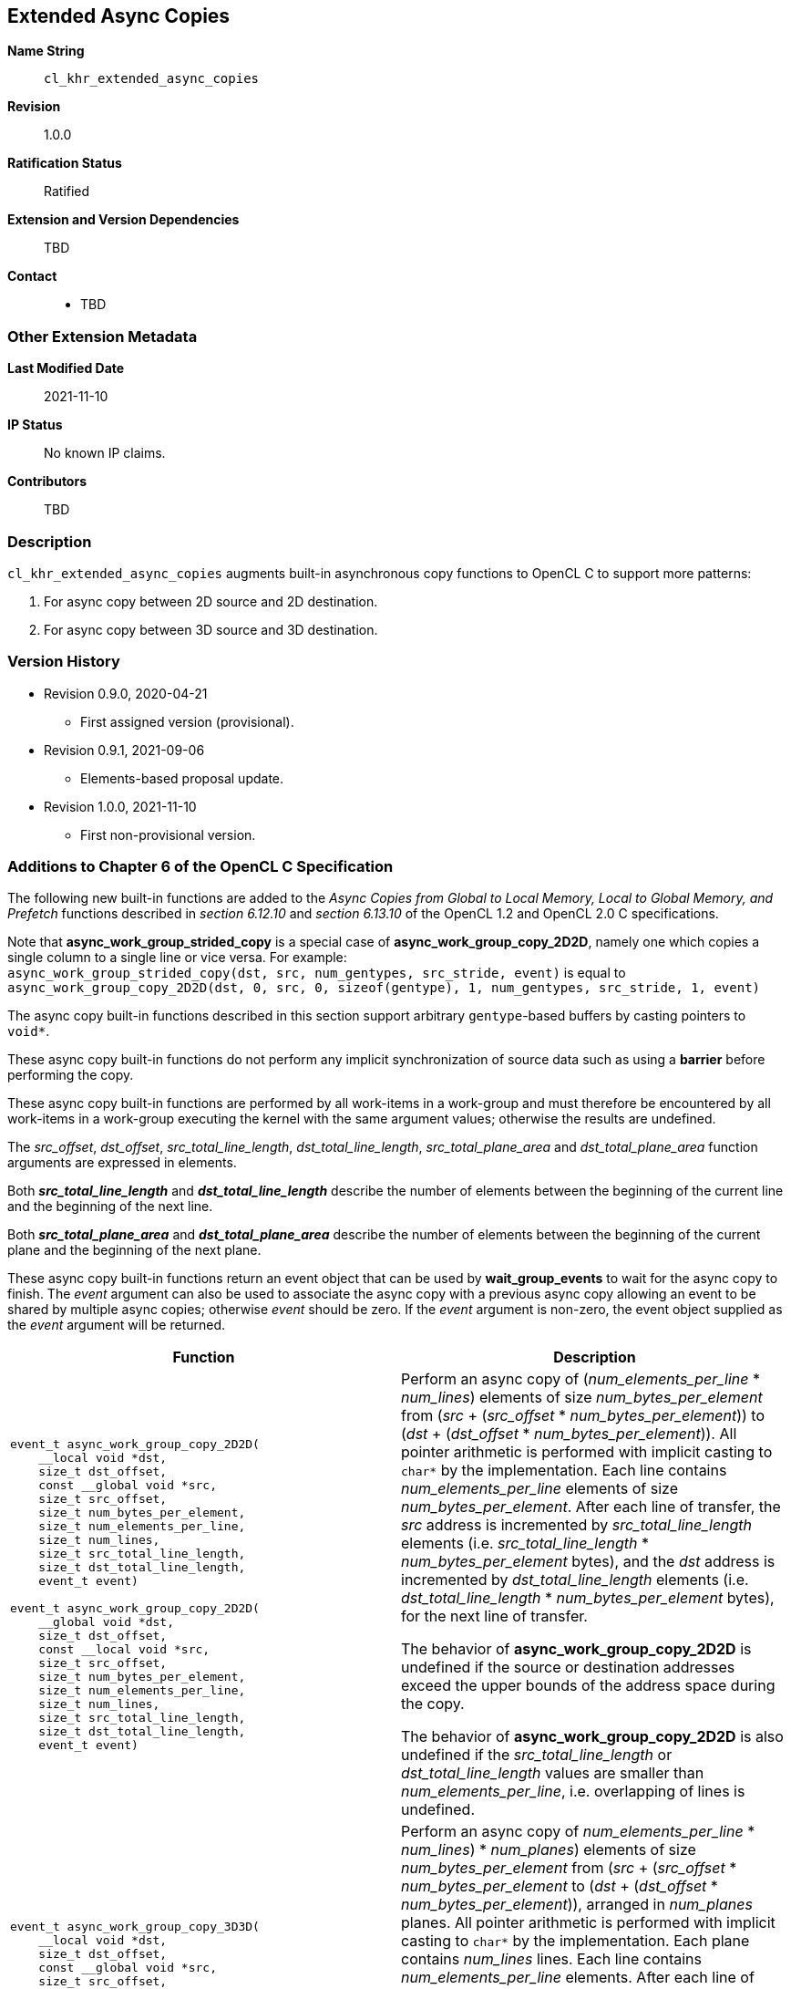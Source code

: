 [[cl_khr_extended_async_copies]]
== Extended Async Copies

*Name String*::
`cl_khr_extended_async_copies`
*Revision*::
1.0.0
*Ratification Status*::
Ratified
*Extension and Version Dependencies*::
TBD
*Contact*::
  * TBD

=== Other Extension Metadata

*Last Modified Date*::
    2021-11-10
*IP Status*::
    No known IP claims.
*Contributors*::
    TBD

=== Description

`cl_khr_extended_async_copies` augments built-in asynchronous copy functions
to OpenCL C to support more patterns:

  . For async copy between 2D source and 2D destination.
  . For async copy between 3D source and 3D destination.

=== Version History

  * Revision 0.9.0, 2020-04-21
  ** First assigned version (provisional).
  * Revision 0.9.1, 2021-09-06
  ** Elements-based proposal update.
  * Revision 1.0.0, 2021-11-10
  ** First non-provisional version.


=== Additions to Chapter 6 of the OpenCL C Specification

The following new built-in functions are added to the _Async Copies from
Global to Local Memory, Local to Global Memory, and Prefetch_ functions
described in _section 6.12.10_ and _section 6.13.10_ of the OpenCL 1.2 and
OpenCL 2.0 C specifications.

Note that *async_work_group_strided_copy* is a special case of
*async_work_group_copy_2D2D*, namely one which copies a single column to a
single line or vice versa.
For example: +
`async_work_group_strided_copy(dst, src, num_gentypes, src_stride, event)`
is equal to `async_work_group_copy_2D2D(dst, 0, src, 0, sizeof(gentype), 1,
num_gentypes, src_stride, 1, event)`

The async copy built-in functions described in this section support
arbitrary `gentype`-based buffers by casting pointers to `void*`.

These async copy built-in functions do not perform any implicit
synchronization of source data such as using a *barrier* before performing
the copy.

These async copy built-in functions are performed by all work-items in a
work-group and must therefore be encountered by all work-items in a
work-group executing the kernel with the same argument values; otherwise the
results are undefined.

The _src_offset_, _dst_offset_, _src_total_line_length_,
_dst_total_line_length_, _src_total_plane_area_ and _dst_total_plane_area_
function arguments are expressed in elements.

Both *_src_total_line_length_* and *_dst_total_line_length_* describe the
number of elements between the beginning of the current line and the
beginning of the next line.

Both *_src_total_plane_area_* and *_dst_total_plane_area_* describe the
number of elements between the beginning of the current plane and the
beginning of the next plane.

These async copy built-in functions return an event object that can be used
by *wait_group_events* to wait for the async copy to finish.
The _event_ argument can also be used to associate the async copy with a
previous async copy allowing an event to be shared by multiple async copies;
otherwise _event_ should be zero.
If the _event_ argument is non-zero, the event object supplied as the
_event_ argument will be returned.

[cols="1a,1",options="header",]
|====
| *Function* | *Description*
|[source,opencl_c]
----
event_t async_work_group_copy_2D2D(
    __local void *dst,
    size_t dst_offset,
    const __global void *src,
    size_t src_offset,
    size_t num_bytes_per_element,
    size_t num_elements_per_line,
    size_t num_lines,
    size_t src_total_line_length,
    size_t dst_total_line_length,
    event_t event)

event_t async_work_group_copy_2D2D(
    __global void *dst,
    size_t dst_offset,
    const __local void *src,
    size_t src_offset,
    size_t num_bytes_per_element,
    size_t num_elements_per_line,
    size_t num_lines,
    size_t src_total_line_length,
    size_t dst_total_line_length,
    event_t event)
----
    | Perform an async copy of (_num_elements_per_line_ * _num_lines_)
      elements of size _num_bytes_per_element_ from (_src_ + (_src_offset_ *
      _num_bytes_per_element_)) to (_dst_ + (_dst_offset_ *
      _num_bytes_per_element_)).
      All pointer arithmetic is performed with implicit casting to `char*`
      by the implementation.
      Each line contains _num_elements_per_line_ elements of size
      _num_bytes_per_element_.
      After each line of transfer, the _src_ address is incremented by
      _src_total_line_length_ elements (i.e. _src_total_line_length_ *
      _num_bytes_per_element_ bytes), and the _dst_ address is incremented
      by _dst_total_line_length_ elements (i.e. _dst_total_line_length_ *
      _num_bytes_per_element_ bytes), for the next line of transfer.

      The behavior of *async_work_group_copy_2D2D* is undefined if the
      source or destination addresses exceed the upper bounds of the address
      space during the copy.

      The behavior of *async_work_group_copy_2D2D* is also undefined if the
      _src_total_line_length_ or _dst_total_line_length_ values are smaller
      than _num_elements_per_line_, i.e. overlapping of lines is undefined.
|[source,opencl_c]
----
event_t async_work_group_copy_3D3D(
    __local void *dst,
    size_t dst_offset,
    const __global void *src,
    size_t src_offset,
    size_t num_bytes_per_element,
    size_t num_elements_per_line,
    size_t num_lines,
    size_t num_planes,
    size_t src_total_line_length,
    size_t src_total_plane_area,
    size_t dst_total_line_length,
    size_t dst_total_plane_area,
    event_t event)

event_t async_work_group_copy_3D3D(
    __global void *dst,
    size_t dst_offset,
    const __local void *src,
    size_t src_offset,
    size_t num_bytes_per_element,
    size_t num_elements_per_line,
    size_t num_lines,
    size_t num_planes,
    size_t src_total_line_length,
    size_t src_total_plane_area,
    size_t dst_total_line_length,
    size_t dst_total_plane_area,
    event_t event)
----
    | Perform an async copy of ((_num_elements_per_line_ * _num_lines_) *
      _num_planes_) elements of size _num_bytes_per_element_ from (_src_ +
      (_src_offset_ * _num_bytes_per_element_)) to (_dst_ + (_dst_offset_ *
      _num_bytes_per_element_)), arranged in _num_planes_ planes.
      All pointer arithmetic is performed with implicit casting to `char*`
      by the implementation.
      Each plane contains _num_lines_ lines.
      Each line contains _num_elements_per_line_ elements.
      After each line of transfer, the _src_ address is incremented by
      _src_total_line_length_ elements (i.e. _src_total_line_length_ *
      _num_bytes_per_element_ bytes), and the _dst_ address is incremented
      by _dst_total_line_length_ elements (i.e. _dst_total_line_length_ *
      _num_bytes_per_element_ bytes), for the next line of transfer.

      The behavior of *async_work_group_copy_3D3D* is undefined if the
      source or destination addresses exceed the upper bounds of the address
      space during the copy.

      The behavior of *async_work_group_copy_3D3D* is also undefined if the
      _src_total_line_length_ or _dst_total_line_length_ values are smaller
      than _num_elements_per_line_, i.e. overlapping of lines is undefined.

      The behavior of *async_work_group_copy_3D3D* is also undefined if
      _src_total_plane_area_ is smaller than (_num_lines_ *
      _src_total_line_length_), or _dst_total_plane_area_ is smaller than
      (_num_lines_ * _dst_total_line_length_), i.e. overlapping of planes is
      undefined.
|====
